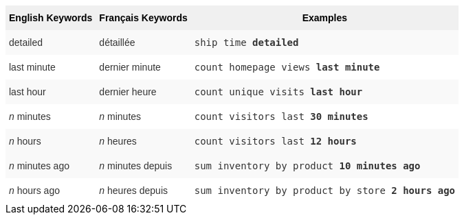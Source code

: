 ++++
<style type="text/css">
.tg  {border-collapse:collapse;border-spacing:0;border:none;border-color:#ccc;}
.tg td{font-family:Arial, sans-serif;font-size:14px;padding:10px 5px;border-style:solid;border-width:0px;overflow:hidden;word-break:normal;border-color:#ccc;color:#333;background-color:#fff;}
.tg th{font-family:Arial, sans-serif;font-size:14px;font-weight:normal;padding:10px 5px;border-style:solid;border-width:0px;overflow:hidden;word-break:normal;border-color:#ccc;color:#333;background-color:#f0f0f0;}
.tg .tg-j0ga{background-color:#f0f0f0;color:#000;font-weight:bold;border-color:inherit;vertical-align:top}
.tg .tg-dc35{background-color:#f9f9f9;border-color:inherit;vertical-align:top}
.tg .tg-us36{border-color:inherit;vertical-align:top}
</style>
<table class="tg">
  <tr>
    <th class="tg-j0ga">English Keywords</th>
    <th class="tg-j0ga">Français Keywords</th>
    <th class="tg-j0ga">Examples</th>
  </tr>
  <tr>
    <td class="tg-dc35">detailed</td>
    <td class="tg-dc35">détaillée</td>
    <td class="tg-dc35"><code>ship time <b>detailed</b></code></td>
  </tr>
  <tr>
    <td class="tg-us36">last minute</td>
    <td class="tg-us36">dernier minute</td>
    <td class="tg-us36"><code>count homepage views <b>last minute</b></code></td>
  </tr>
  <tr>
    <td class="tg-dc35">last hour</td>
    <td class="tg-dc35">dernier heure</td>
    <td class="tg-dc35"><code>count unique visits <b>last hour</b></code></td>
  </tr>
  <tr>
    <td class="tg-us36"><em>n</em> minutes</td>
    <td class="tg-us36"><em>n</em> minutes</td>
    <td class="tg-us36"><code>count visitors last <b>30 minutes</b></code></td>
  </tr>
  <tr>
    <td class="tg-dc35"><em>n</em> hours</td>
    <td class="tg-dc35"><em>n</em> heures</td>
    <td class="tg-dc35"><code>count visitors last <b>12 hours</b></code></td>
  </tr>
  <tr>
    <td class="tg-dc35"><em>n</em> minutes ago</td>
    <td class="tg-dc35"><em>n</em> minutes depuis</td>
    <td class="tg-dc35"><code>sum inventory by product <b>10 minutes ago</b></code></td>
  </tr>
  <tr>
    <td class="tg-us36"><em>n</em> hours ago</td>
    <td class="tg-us36"><em>n</em> heures depuis</td>
    <td class="tg-us36"><code>sum inventory by product by store <b>2 hours ago</b></code></td>
  </tr>
</table>
++++
